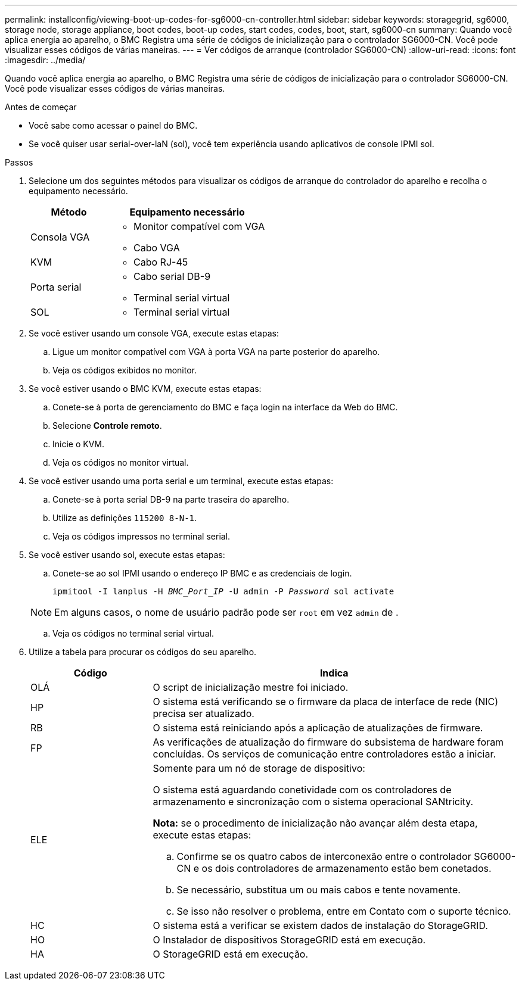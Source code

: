 ---
permalink: installconfig/viewing-boot-up-codes-for-sg6000-cn-controller.html 
sidebar: sidebar 
keywords: storagegrid, sg6000, storage node, storage appliance, boot codes, boot-up codes, start codes, codes, boot, start, sg6000-cn 
summary: Quando você aplica energia ao aparelho, o BMC Registra uma série de códigos de inicialização para o controlador SG6000-CN. Você pode visualizar esses códigos de várias maneiras. 
---
= Ver códigos de arranque (controlador SG6000-CN)
:allow-uri-read: 
:icons: font
:imagesdir: ../media/


[role="lead"]
Quando você aplica energia ao aparelho, o BMC Registra uma série de códigos de inicialização para o controlador SG6000-CN. Você pode visualizar esses códigos de várias maneiras.

.Antes de começar
* Você sabe como acessar o painel do BMC.
* Se você quiser usar serial-over-laN (sol), você tem experiência usando aplicativos de console IPMI sol.


.Passos
. Selecione um dos seguintes métodos para visualizar os códigos de arranque do controlador do aparelho e recolha o equipamento necessário.
+
[cols="1a,2a"]
|===
| Método | Equipamento necessário 


 a| 
Consola VGA
 a| 
** Monitor compatível com VGA
** Cabo VGA




 a| 
KVM
 a| 
** Cabo RJ-45




 a| 
Porta serial
 a| 
** Cabo serial DB-9
** Terminal serial virtual




 a| 
SOL
 a| 
** Terminal serial virtual


|===
. Se você estiver usando um console VGA, execute estas etapas:
+
.. Ligue um monitor compatível com VGA à porta VGA na parte posterior do aparelho.
.. Veja os códigos exibidos no monitor.


. Se você estiver usando o BMC KVM, execute estas etapas:
+
.. Conete-se à porta de gerenciamento do BMC e faça login na interface da Web do BMC.
.. Selecione *Controle remoto*.
.. Inicie o KVM.
.. Veja os códigos no monitor virtual.


. Se você estiver usando uma porta serial e um terminal, execute estas etapas:
+
.. Conete-se à porta serial DB-9 na parte traseira do aparelho.
.. Utilize as definições `115200 8-N-1`.
.. Veja os códigos impressos no terminal serial.


. Se você estiver usando sol, execute estas etapas:
+
.. Conete-se ao sol IPMI usando o endereço IP BMC e as credenciais de login.
+
`ipmitool -I lanplus -H _BMC_Port_IP_ -U admin -P _Password_ sol activate`

+

NOTE: Em alguns casos, o nome de usuário padrão pode ser `root` em vez `admin` de .

.. Veja os códigos no terminal serial virtual.


. Utilize a tabela para procurar os códigos do seu aparelho.
+
[cols="1a,3a"]
|===
| Código | Indica 


 a| 
OLÁ
 a| 
O script de inicialização mestre foi iniciado.



 a| 
HP
 a| 
O sistema está verificando se o firmware da placa de interface de rede (NIC) precisa ser atualizado.



 a| 
RB
 a| 
O sistema está reiniciando após a aplicação de atualizações de firmware.



 a| 
FP
 a| 
As verificações de atualização do firmware do subsistema de hardware foram concluídas. Os serviços de comunicação entre controladores estão a iniciar.



 a| 
ELE
 a| 
Somente para um nó de storage de dispositivo:

O sistema está aguardando conetividade com os controladores de armazenamento e sincronização com o sistema operacional SANtricity.

*Nota:* se o procedimento de inicialização não avançar além desta etapa, execute estas etapas:

.. Confirme se os quatro cabos de interconexão entre o controlador SG6000-CN e os dois controladores de armazenamento estão bem conetados.
.. Se necessário, substitua um ou mais cabos e tente novamente.
.. Se isso não resolver o problema, entre em Contato com o suporte técnico.




 a| 
HC
 a| 
O sistema está a verificar se existem dados de instalação do StorageGRID.



 a| 
HO
 a| 
O Instalador de dispositivos StorageGRID está em execução.



 a| 
HA
 a| 
O StorageGRID está em execução.

|===

